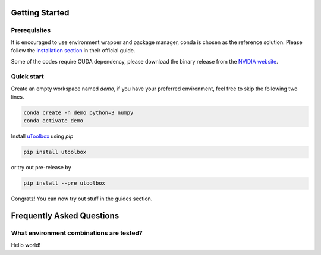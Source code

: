 Getting Started
===============


Prerequisites
--------------
It is encouraged to use environment wrapper and package manager, conda is chosen as the reference solution. Please follow the `installation section`_ in their official guide.

Some of the codes require CUDA dependency, please download the binary release from the `NVIDIA website`_.

.. _installation section: https://conda.io/docs/user-guide/install/index.html
.. _NVIDIA website: https://developer.nvidia.com/cuda-downloads


Quick start
-----------
Create an empty workspace named `demo`, if you have your preferred environment, feel free to skip the following two lines.

.. code-block:: none

   conda create -n demo python=3 numpy
   conda activate demo


Install uToolbox_ using `pip`

.. code-block:: none

   pip install utoolbox

or try out pre-release by

.. code-block:: none
  
   pip install --pre utoolbox

.. _uToolbox: https://pypi.org/project/utoolbox/

Congratz! You can now try out stuff in the guides section.

Frequently Asked Questions
==========================

What environment combinations are tested?
-----------------------------------------
Hello world!